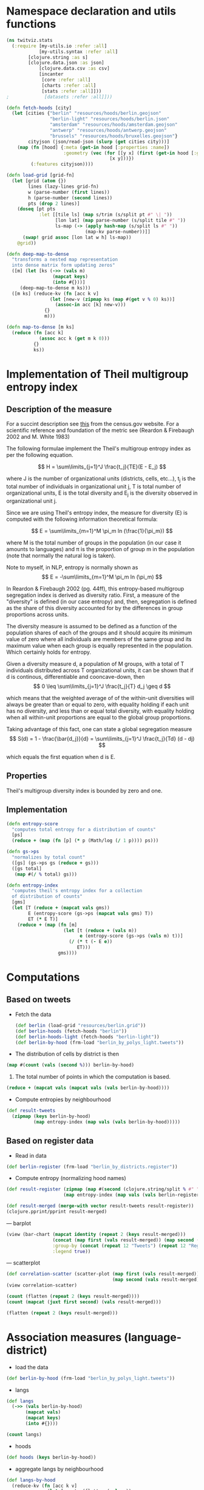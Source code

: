 
* Namespace declaration and utils functions
#+BEGIN_SRC clojure :results silent
(ns twitviz.stats
  (:require [my-utils.io :refer :all]
            [my-utils.syntax :refer :all]
	    [clojure.string :as s]
	    [clojure.data.json :as json]
            [clojure.data.csv :as csv]
            [incanter
             [core :refer :all]
             [charts :refer :all]
             [stats :refer :all]]))
;             [datasets :refer :all]]))
#+END_SRC

#+BEGIN_SRC clojure :results silent
(defn fetch-hoods [city]
  (let [cities {"berlin" "resources/hoods/berlin.geojson"
                "berlin-light" "resources/hoods/berlin.json"
                "amsterdam" "resources/hoods/amsterdam.geojson"
                "antwerp" "resources/hoods/antwerp.geojson"
                "brussels" "resources/hoods/bruxelles.geojson"}
        cityjson (json/read-json (slurp (get cities city)))]
    (map (fn [hood] {:meta (get-in hood [:properties :name]) 
                     :geometry (vec (for [[y x] (first (get-in hood [:geometry :coordinates]))]
                                      [x y]))})
         (:features cityjson))))

(defn load-grid [grid-fn]
  (let [grid (atom {})
        lines (lazy-lines grid-fn)
        w (parse-number (first lines))
        h (parse-number (second lines))
        pts (drop 2 lines)]
    (doseq [pt pts
            :let [[tile ls] (map s/trim (s/split pt #" \| "))
                  [lon lat] (map parse-number (s/split tile #" "))
                  ls-map (-> (apply hash-map (s/split ls #" "))                             
                             (map-kv parse-number))]]
      (swap! grid assoc [lon lat w h] ls-map))
    @grid))

(defn deep-map-to-dense
  "transforms a nested map representation
  into dense matrix form updating zeros"
  ([m] (let [ks (->> (vals m)
                 (mapcat keys)
                 (into #{}))]
     (deep-map-to-dense m ks)))
  ([m ks] (reduce-kv (fn [acc k v]
                (let [new-v (zipmap ks (map #(get v % 0) ks))]
                  (assoc-in acc [k] new-v)))
              {}
              m)))	      
#+END_SRC

#+BEGIN_SRC clojure
(defn map-to-dense [m ks]
  (reduce (fn [acc k]
            (assoc acc k (get m k 0)))
          {}
          ks))
#+END_SRC

#+RESULTS:
: #'twitviz.stats/map-to-dense

* Implementation of Theil multigroup entropy index

** Description of the measure

For a succint description see [[http://www.census.gov/hhes/www/housing/housing_patterns/multigroup_entropy.pdf][this]] from the census.gov website.
For a scientific reference and foundation of the metric see (Reardon & Firebaugh 2002 and M. White 1983)

The following formulae implement the Theil's multigroup entropy index as per the following equation.


\[
H = \sum\limits_{j=1}^J \frac{t_j}{TE}(E - E_j)
\]

where J is the number of organizational units (districts, cells, etc...), t_j is the total number of individuals
in organizational unit j, T is total number of organizational units, E is the total diversity and E_j is the
diversity observed in organizational unit j.

Since we are using Theil's entropy index, the measure for diversity (E) is computed with the following
information theoretical formula:

\[
E = \sum\limits_{m=1}^M \pi_m  ln (\frac{1}{\pi_m})
\]

where M is the total number of groups in the population (in our case it amounts to languages) and \pi is the proportion
of group m in the population (note that normally the natural log is taken).

Note to myself, in NLP, entropy is normally shown as 
\[
E = -\sum\limits_{m=1}^M \pi_m  ln (\pi_m)
\]

In Reardon & Firebaugh 2002 (pg. 44ff), this entropy-based multigroup segregation index is derived as diversity ratio.
First, a measure of the "diversity" is defined (in our case entropy) and, then, segregation is defined as
the share of this diversity accounted for by the differences in group proportions across units.

The diversity measure is assumed to be defined as a function of the population shares of each of the groups
and it should acquire its minimum value of zero where all individuals are members of the same group
and its maximum value when each group is equally represented in the population. Which certainly holds for entropy.

Given a diversity measure d, a population of M groups, with a total of T individuals distributed
across T organizational units, it can be shown that if d is continous, differentiable and cooncave-down, then
\[
0 \leq \sum\limits_{j=1}^J \frac{t_j}{T} d_j \geq d
\]

which means that the weighted average of of the within-unit diversities will
always be greater than or equal to zero, with equality holding if each unit has no diversity,
and less than or equal total diversity, with equality holding when all within-unit proportions are
equal to the global group proportions.

Taking advantage of this fact, one can state a global segregation measure
\[
S(d) = 1 - \frac{\bar{d_j}}{d} = \sum\limits_{j=1}^J \frac{t_j}{Td} (d - dj)
\]

which equals the first equation when d is E.

** Properties
Theil's multigroup diversity index is bounded by zero and one.

** Implementation

#+BEGIN_SRC clojure :results silent
(defn entropy-score
  "computes total entropy for a distribution of counts"
  [ps]
  (reduce + (map (fn [p] (* p (Math/log (/ 1 p)))) ps)))
  
(defn gs->ps
  "normalizes by total count"
  ([gs] (gs->ps gs (reduce + gs)))
  ([gs total]
   (map #(/ % total) gs)))

(defn entropy-index
  "computes theil's entropy index for a collection
  of distribution of counts"
  [gms]
  (let [T (reduce + (mapcat vals gms))
        E (entropy-score (gs->ps (mapcat vals gms) T))
        ET (* E T)]
    (reduce + (map (fn [m]
                     (let [t (reduce + (vals m))
                           e (entropy-score (gs->ps (vals m) t))]
                       (/ (* t (- E e))
                          ET)))
                   gms))))
#+END_SRC

* Computations
** Based on tweets

- Fetch the data
 #+BEGIN_SRC clojure :results silent
(def berlin (load-grid "resources/berlin.grid"))
(def berlin-hoods (fetch-hoods "berlin"))
(def berlin-hoods-light (fetch-hoods "berlin-light"))
(def berlin-by-hood (frm-load "berlin_by_polys_light.tweets"))
 #+END_SRC

- The distribution of cells by district is then
#+BEGIN_SRC clojure :results value
(map #(count (vals (second %))) berlin-by-hood)
#+END_SRC

#+RESULTS:
| 440 | 453 | 439 | 480 | 553 | 488 | 348 | 242 | 280 | 451 | 473 | 355 |

1) The total number of points in which the computation is based.
#+BEGIN_SRC clojure
(reduce + (mapcat vals (mapcat vals (vals berlin-by-hood))))
#+END_SRC

#+RESULTS:
: 270043

- Compute entropies by neighbourhood
#+BEGIN_SRC clojure :results silent
(def result-tweets
  (zipmap (keys berlin-by-hood)
          (map entropy-index (map vals (vals berlin-by-hood)))))
#+END_SRC

** Based on register data

- Read in data
#+BEGIN_SRC clojure :results silent
(def berlin-register (frm-load "berlin_by_districts.register"))
#+END_SRC

- Compute entropy (normalizing hood names)
#+BEGIN_SRC clojure :results silent
(def result-register (zipmap (map #(second (clojure.string/split % #" ")) (keys berlin-register))
                     (map entropy-index (map vals (vals berlin-register)))))
#+END_SRC


#+BEGIN_SRC clojure :results silent
(def result-merged (merge-with vector result-tweets result-register))
(clojure.pprint/pprint result-merged)
#+END_SRC

#+RESULTS:
#+begin_example
{"Charlottenburg-Wilmersdorf" [0.834134741933901  0.7398183167160721],
 "Spandau"                    [0.9084754000487446 0.7780782138734974],
 "Pankow"                     [0.8762883761933832 0.8380497077104752],
 "Mitte"                      [0.8269929167774379 0.6936442588657165],
 "Steglitz-Zehlendorf"        [0.9019247857002738 0.8028626412058488],
 "Reinickendorf"              [0.8803239786996437 0.7896145263556944],
 "Neukölln"                   [0.8500908792523975 0.7343981458784431],
 "Friedrichshain-Kreuzberg"   [0.8226599155950466 0.7116018131026864],
 "Lichtenberg"                [0.8914504298018489 0.8382789317832962],
 "Tempelhof-Schöneberg"       [0.8696219289667678 0.7569444211626952],
 "Treptow-Köpenick"           [0.913796737368426  0.8990007985980895],
 "Marzahn-Hellersdorf"        [0.9395921710538039 0.8818968964340289]}
#+end_example

--- barplot
#+BEGIN_SRC clojure :results silent
(view (bar-chart (mapcat identity (repeat 2 (keys result-merged)))
                 (concat (map first (vals result-merged)) (map second (vals result-merged)))
                 :group-by (concat (repeat 12 "Tweets") (repeat 12 "Register"))
                 :legend true))
#+END_SRC

--- scatterplot
#+BEGIN_SRC clojure
(def correlation-scatter (scatter-plot (map first (vals result-merged))
                                       (map second (vals result-merged))))
(view correlation-scatter)
#+END_SRC

#+RESULTS:
: #'twitviz.stats/correlation-scatter#<ChartFrame org.jfree.chart.ChartFrame[frame1,0,22,500x400,layout=java.awt.BorderLayout,title=Incanter Plot,resizable,normal,defaultCloseOperation=DISPOSE_ON_CLOSE,rootPane=javax.swing.JRootPane[,0,22,500x378,layout=javax.swing.JRootPane$RootLayout,alignmentX=0.0,alignmentY=0.0,border=,flags=16777673,maximumSize=,minimumSize=,preferredSize=],rootPaneCheckingEnabled=true]>

#+BEGIN_SRC clojure
(count (flatten (repeat 2 (keys result-merged))))
(count (mapcat (juxt first second) (vals result-merged)))
#+END_SRC
#+RESULTS:
: 2424

#+BEGIN_SRC clojure
(flatten (repeat 2 (keys result-merged)))
#+END_SRC

* Association measures (language-district)

- load the data  
#+BEGIN_SRC clojure :results silent
(def berlin-by-hood (frm-load "berlin_by_polys_light.tweets"))
#+END_SRC

- langs 
#+BEGIN_SRC clojure
(def langs
  (->> (vals berlin-by-hood)
       (mapcat vals)
       (mapcat keys)
       (into #{})))
#+END_SRC

#+RESULTS:
: #'twitviz.stats/langs

#+BEGIN_SRC clojure
(count langs)
#+END_SRC

#+RESULTS:
: 41

- hoods
#+BEGIN_SRC clojure
(def hoods (keys berlin-by-hood))
#+END_SRC

#+RESULTS:
: #'twitviz.stats/hoods

- aggregate langs by neighbourhood
#+BEGIN_SRC clojure
(def langs-by-hood
  (reduce-kv (fn [acc k v]
               (let [counts (flatten (vals v))
                     new-v (apply merge-with + counts)]
                 (assoc-in acc [k] new-v)))
             {}
             berlin-by-hood))
#+END_SRC

#+RESULTS:
: #'twitviz.stats/langs-by-hood

# dataframe with district as class and counts by cell instead of district
#+BEGIN_SRC clojure
(def langs-by-hood-grid
  (into [] (for [[district grid] berlin-by-hood
                 [k ls] grid]
             [district (map-to-dense ls langs)])))
#+END_SRC


#+BEGIN_SRC clojure
(map keys (vals langs-by-hood))
#+END_SRC

#+RESULTS:
| nl | pt | en | lv | cy | zh | ro | tr | it | el | fa | is | id | uk | pl | fi | ca | sv | sl | fr | kn | da | de | ru | sk | es | ja | cs | no | ar | bg | ko | th |    |    |    |    |    |    |
| nl | pt | en | lv | ur | ro | tr | it | fa | uk | pl | fi | ca | sv | hr | sl | fr | de | ru | es | ja | cs | ar | th |    |    |    |    |    |    |    |    |    |    |    |    |    |    |    |
| nl | pt | en | lv | lt | ur | zh | tr | it | el | fa | vi | id | pl | fi | ca | sv | hr | sl | fr | da | hu | de | ru | es | ja | cs | no | ar | ko | th |    |    |    |    |    |    |    |    |
| nl | pt | en | lv | lt | ur | zh | ro | hy | tr | it | el | fa | is | vi | id | uk | pl | fi | ca | sv | hr | sl | fr | da | hu | de | hi | ru | sk | es | ja | et | cs | no | ar | bg | ko | th |
| nl | pt | en | lv | zh | tr | it | el | id | pl | fi | ca | sv | sl | fr | da | hu | de | hi | ru | sk | es | ja | cs | ar | ko | th |    |    |    |    |    |    |    |    |    |    |    |    |
| nl | pt | en | ur | zh | ro | tr | it | el | fa | vi | id | uk | pl | fi | sv | fr | da | de | ru | es | ja | cs | no | ar | bg | ko | th |    |    |    |    |    |    |    |    |    |    |    |
| nl | pt | en | lv | ur | tr | it | el | fa | id | pl | fi | ca | sv | sl | fr | da | de | hi | ru | es | ja | et | no | ar | ko |    |    |    |    |    |    |    |    |    |    |    |    |    |
| nl | pt | en | lv | ur | cy | zh | ro | tr | it | el | fa | is | id | uk | pl | fi | ca | sv | sl | fr | da | hu | de | ru | sk | es | ja | et | cs | no | ar | ko | th |    |    |    |    |    |
| nl | pt | en | lv | tr | it | el | vi | id | pl | fi | ca | sv | fr | da | de | hi | ru | es | ja | no | ar | bg | ko |    |    |    |    |    |    |    |    |    |    |    |    |    |    |    |
| nl | pt | en | lv | ur | zh | ro | tr | it | el | fa | id | pl | fi | ca | sv | fr | da | hu | de | hi | ru | es | ja | no | ar | bg | ko | th |    |    |    |    |    |    |    |    |    |    |
| nl | pt | en | tr | it | el | vi | uk | pl | fi | ca | sv | fr | da | hu | de | ru | es | ja | ar | th |    |    |    |    |    |    |    |    |    |    |    |    |    |    |    |    |    |    |
| nl | pt | en | lv | ro | tr | it | id | uk | pl | sv | fr | de | ru | es | ja | cs | ar | ko |    |    |    |    |    |    |    |    |    |    |    |    |    |    |    |    |    |    |    |    |


#+BEGIN_SRC clojure
(map keys (vals (deep-map-to-dense langs-by-hood)))
#+END_SRC

#+RESULTS:
| nl | pt | en | lv | lt | ur | cy | zh | ro | hy | tr | it | el | fa | is | vi | id | uk | pl | fi | ca | sv | hr | sl | fr | kn | da | hu | de | hi | ru | sk | es | ja | et | cs | no | ar | bg | ko | th |
| nl | pt | en | lv | lt | ur | cy | zh | ro | hy | tr | it | el | fa | is | vi | id | uk | pl | fi | ca | sv | hr | sl | fr | kn | da | hu | de | hi | ru | sk | es | ja | et | cs | no | ar | bg | ko | th |
| nl | pt | en | lv | lt | ur | cy | zh | ro | hy | tr | it | el | fa | is | vi | id | uk | pl | fi | ca | sv | hr | sl | fr | kn | da | hu | de | hi | ru | sk | es | ja | et | cs | no | ar | bg | ko | th |
| nl | pt | en | lv | lt | ur | cy | zh | ro | hy | tr | it | el | fa | is | vi | id | uk | pl | fi | ca | sv | hr | sl | fr | kn | da | hu | de | hi | ru | sk | es | ja | et | cs | no | ar | bg | ko | th |
| nl | pt | en | lv | lt | ur | cy | zh | ro | hy | tr | it | el | fa | is | vi | id | uk | pl | fi | ca | sv | hr | sl | fr | kn | da | hu | de | hi | ru | sk | es | ja | et | cs | no | ar | bg | ko | th |
| nl | pt | en | lv | lt | ur | cy | zh | ro | hy | tr | it | el | fa | is | vi | id | uk | pl | fi | ca | sv | hr | sl | fr | kn | da | hu | de | hi | ru | sk | es | ja | et | cs | no | ar | bg | ko | th |
| nl | pt | en | lv | lt | ur | cy | zh | ro | hy | tr | it | el | fa | is | vi | id | uk | pl | fi | ca | sv | hr | sl | fr | kn | da | hu | de | hi | ru | sk | es | ja | et | cs | no | ar | bg | ko | th |
| nl | pt | en | lv | lt | ur | cy | zh | ro | hy | tr | it | el | fa | is | vi | id | uk | pl | fi | ca | sv | hr | sl | fr | kn | da | hu | de | hi | ru | sk | es | ja | et | cs | no | ar | bg | ko | th |
| nl | pt | en | lv | lt | ur | cy | zh | ro | hy | tr | it | el | fa | is | vi | id | uk | pl | fi | ca | sv | hr | sl | fr | kn | da | hu | de | hi | ru | sk | es | ja | et | cs | no | ar | bg | ko | th |
| nl | pt | en | lv | lt | ur | cy | zh | ro | hy | tr | it | el | fa | is | vi | id | uk | pl | fi | ca | sv | hr | sl | fr | kn | da | hu | de | hi | ru | sk | es | ja | et | cs | no | ar | bg | ko | th |
| nl | pt | en | lv | lt | ur | cy | zh | ro | hy | tr | it | el | fa | is | vi | id | uk | pl | fi | ca | sv | hr | sl | fr | kn | da | hu | de | hi | ru | sk | es | ja | et | cs | no | ar | bg | ko | th |
| nl | pt | en | lv | lt | ur | cy | zh | ro | hy | tr | it | el | fa | is | vi | id | uk | pl | fi | ca | sv | hr | sl | fr | kn | da | hu | de | hi | ru | sk | es | ja | et | cs | no | ar | bg | ko | th |

### Not run
#+BEGIN_SRC clojure
(with-open [wrt (clojure.java.io/writer "test.json")]
  (json/write (deep-map-to-dense langs-by-hood) wrt :escape-unicode false)) 
#+END_SRC

#+BEGIN_SRC clojure
(with-open [wrt (clojure.java.io/writer "test_grid.json")]
  (.write wrt (apply str (interpose "," (flatten ["district" (vec langs) "\n"]))))
  (doseq [[district m] langs-by-hood-grid]
    (.write wrt (apply str (interpose "," (flatten [district (map (partial get m) langs) "\n"]))))))
#+END_SRC

#+RESULTS:
: nil

** R analysis
 #+BEGIN_SRC R
library(RJSONIO)
data <- as.data.frame(fromJSON("~/code/clojure/twitviz/test.json"))
 #+END_SRC

#+BEGIN_SRC R
data <- read.csv("~/code/clojure/twitviz/test_grid.json", header=T)
data <- data[,c(1:ncol(data)-1)]
#+END_SRC

#+BEGIN_SRC R
pvals <- data.frame(lang=colnames(data)[2:ncol(data)], pval=sapply(c(2:ncol(data)), function(x) chisq.test(data[,x], data$district)$p.value))
#+END_SRC


* Other
** Computing the dataframe

- Read in the tabulated data from the register and compute counts by subsubsubdistrict (a total of 442)
  in each district (a total of 12)

# NOT RUN!!
#+BEGIN_SRC clojure :results silent
(with-open [rdr (clojure.java.io/reader "/Users/quique/data/berlin_zensus/dataset3.csv")]
  (let [header (first (csv/read-csv rdr))
        dataset (doall (next (csv/read-csv rdr)))
        coerce-fn (fn [[a b c d e f]]
                    [a b (Integer/parseInt c) (Integer/parseInt d)
                     (Integer/parseInt e) (Integer/parseInt f)])]
    (def dataset (vec (cons header (mapv coerce-fn dataset))))))

;; {"District" {"Subdistrict1" {"zh" 123} {"es" 12}}}
(def districts (into #{} (map second (filter #(= 2 (last %)) dataset))))
(def subdistricts (into #{} (map second (filter #(= 8 (last %)) dataset))))
(def langs (into #{} (map first dataset)))

(let [my-dataset (atom {})]
  (doseq [l langs
          district districts
          :let [regex (re-pattern (str "^" (first (clojure.string/split district #" ")) ".*"))]]
    (doseq [row (next dataset)
            :let [subdistrict (second row)
                  v (reduce + (subvec row 2 5))]
            :when (and
                   (not (zero? v))
                   (= 8 (last row))
                   (re-matches regex (second row))
                   (= l (first row)))]
      (swap! my-dataset syn/deep-merge {district {subdistrict {l v}}})))
  (def my-data @my-dataset))
(io/frm-save "berlin_by_districts.register" my-data)
#+END_SRC

- Sanity check, compute total number of inhabitants
#+BEGIN_SRC clojure
(map #(count (vals (second %))) my-data)
#+END_SRC
